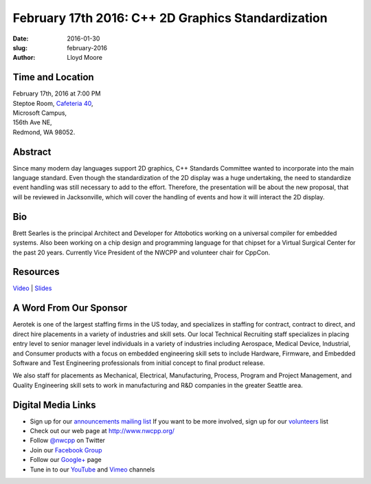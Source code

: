 February 17th 2016: C++ 2D Graphics Standardization
##############################################################################

:date: 2016-01-30
:slug: february-2016
:author: Lloyd Moore


Time and Location
~~~~~~~~~~~~~~~~~

| February 17th, 2016 at 7:00 PM
| Steptoe Room, `Cafeteria 40 <{filename}/locations/steptoe.rst>`_,
| Microsoft Campus,
| 156th Ave NE,
| Redmond, WA 98052.


Abstract
~~~~~~~~
Since many modern day languages support 2D graphics, C++ Standards Committee wanted to incorporate into the main language standard. Even though the standardization of the 2D display was a huge undertaking, the need to standardize event handling was still necessary to add to the effort. Therefore, the presentation will be about the new proposal, that will be reviewed in Jacksonville, which will cover the handling of events and how it will interact the 2D display. 


Bio
~~~
Brett Searles is the principal Architect and Developer for Attobotics working on a universal compiler for embedded systems. Also been working on a chip design and programming language for that chipset for a Virtual Surgical Center for the past 20 years. Currently Vice President of the NWCPP and volunteer chair for CppCon.

Resources
~~~~~~~~~
`Video <https://youtu.be/-ZChpX04dOs>`_ |
`Slides </talks/2016/2DGraphicsStd.pdf>`_


A Word From Our Sponsor
~~~~~~~~~~~~~~~~~~~~~~~
Aerotek is one of the largest staffing firms in the US today, and specializes in staffing for contract, contract to direct, and direct hire placements in a variety of industries and skill sets.  Our local Technical Recruiting staff specializes in placing entry level to senior manager level individuals in a variety of industries including Aerospace, Medical Device, Industrial, and Consumer products with a focus on embedded engineering skill sets to include Hardware, Firmware, and Embedded Software and Test Engineering professionals from initial concept to final product release.
 
We also staff for placements as Mechanical, Electrical, Manufacturing, Process, Program and Project Management, and Quality Engineering skill sets to work in manufacturing and R&D companies in the greater Seattle area.  
 

Digital Media Links
~~~~~~~~~~~~~~~~~~~
* Sign up for our `announcements mailing list <http://groups.google.com/group/NwcppAnnounce1>`_ If you want to be more involved, sign up for our `volunteers <http://groups.google.com/group/nwcpp-volunteers>`_ list
* Check out our web page at http://www.nwcpp.org/
* Follow `@nwcpp <http://twitter.com/nwcpp>`_ on Twitter
* Join our `Facebook Group <http://www.facebook.com/group.php?gid=344125680930>`_
* Follow our `Google+ <https://plus.google.com/104974891006782790528/>`_ page
* Tune in to our `YouTube <http://www.youtube.com/user/NWCPP>`_ and `Vimeo <https://vimeo.com/nwcpp>`_ channels
